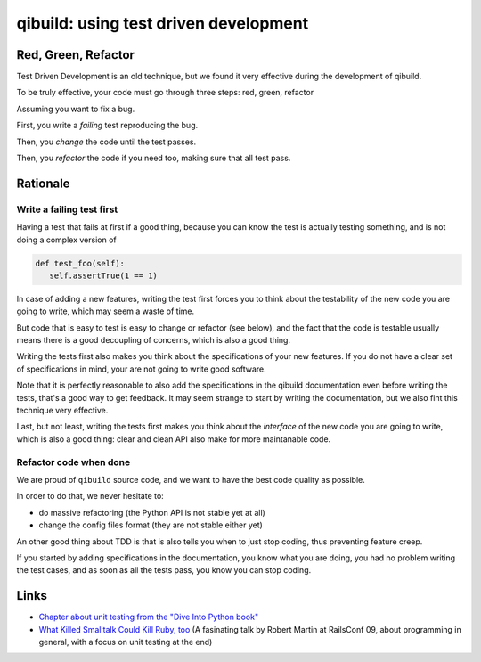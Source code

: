 .. _qibuild-tdd:

qibuild: using test driven development
=======================================

Red, Green, Refactor
--------------------

Test Driven Development is an old technique, but we
found it very effective during the development of qibuild.

To be truly effective, your code must go through three steps:
red, green, refactor

Assuming you want to fix a bug.

First, you write a *failing* test reproducing the bug.

Then, you *change* the code until the test passes.

Then, you *refactor* the code if you need too, making sure that all test pass.



Rationale
---------

Write a failing test first
+++++++++++++++++++++++++++

Having a test that fails at first if a good thing, because you can know the
test is actually testing something, and is not doing a complex version of

.. code-block:: python

   def test_foo(self):
      self.assertTrue(1 == 1)

In case of adding a new features, writing the test first forces you to
think about the testability of the new code you are going to write, which
may seem a waste of time.

But code that is easy to test is easy to change or refactor (see below),
and the fact that the code is testable usually means there is a good
decoupling of concerns, which is also a good thing.

Writing the tests first also makes you think about the specifications of
your new features. If you do not have a clear set of specifications in mind,
your are not going to write good software.

Note that it is perfectly reasonable to also add the specifications in
the qibuild documentation even before writing the tests, that's a good
way to get feedback. It may seem strange to start by writing the
documentation, but we also fint this technique very effective.

Last, but not least, writing the tests first makes you think about the
*interface* of the new code you are going to write, which is also a good thing:
clear and clean API also make for more maintanable code.



Refactor code when done
+++++++++++++++++++++++


We are proud of ``qibuild`` source code, and we want to have the best code
quality as possible.

In order to do that, we never hesitate to:

* do massive refactoring (the Python API is not stable yet at all)
* change the config files format (they are not stable either yet)

An other good thing about TDD is that is also tells you when to just
stop coding, thus preventing feature creep.

If you started by adding specifications in the documentation, you know what you
are doing, you had no problem writing the test cases, and as soon as all the tests
pass, you know you can stop coding.


Links
-----

* `Chapter about unit testing from the "Dive Into Python book"
  <http://www.diveintopython.net/unit_testing/diving_in.html>`_
* `What Killed Smalltalk Could Kill Ruby, too
  <http://www.youtube.com/watch?v=YX3iRjKj7C0>`_
  (A fasinating talk by Robert Martin at RailsConf 09, about programming in general,
  with a focus on unit testing at the end)

.. seealso::

   * :ref:`qibuild-test-suite`
